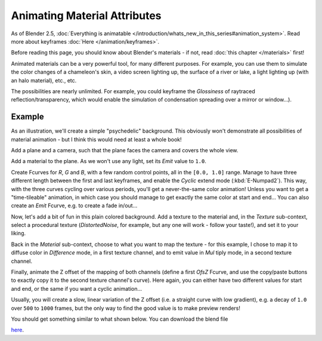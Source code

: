 
..    TODO/Review: {{review|}} .


*****************************
Animating Material Attributes
*****************************

As of Blender 2.5, :doc:`Everything is animatable </introduction/whats_new_in_this_series#animation_system>`.
Read more about keyframes :doc:`Here </animation/keyframes>`.

Before reading this page, you should know about Blender's materials - if not,
read :doc:`this chapter </materials>` first!

Animated materials can be a very powerful tool, for many different purposes. For example,
you can use them to simulate the color changes of a chameleon's skin,
a video screen lighting up, the surface of a river or lake, a light lighting up
(with an halo material), etc., etc.

The possibilities are nearly unlimited. For example,
you could keyframe the *Glossiness* of raytraced reflection/transparency,
which would enable the simulation of condensation spreading over a mirror or window...).


Example
=======

As an illustration, we'll create a simple "psychedelic" background. This obviously won't
demonstrate all possibilities of material animation - but I think this would need at least a
whole book!

Add a plane and a camera, such that the plane faces the camera and covers the whole view.

Add a material to the plane. As we won't use any light,
set its *Emit* value to ``1.0``.

Create Fcurves for *R*, *G* and *B*,
with a few random control points, all in the ``[0.0, 1.0]`` range.
Manage to have three different length between the first and last keyframes,
and enable the *Cyclic* extend mode (:kbd:`E-Numpad2`). This way,
with the three curves cycling over various periods, you'll get a never-the-same color
animation! Unless you want to get a "time-tileable" animation, in which case you should manage
to get exactly the same color at start and end... You can also create an *Emit*
Fcurve, e.g. to create a fade in/out...

Now, let's add a bit of fun in this plain colored background.
Add a texture to the material and, in the *Texture* sub-context,
select a procedural texture (*DistortedNoise*, for example,
but any one will work - follow your taste!), and set it to your liking.

Back in the *Material* sub-context,
choose to what you want to map the texture - for this example,
I chose to map it to diffuse color in *Difference* mode, in a first texture channel,
and to emit value in *Mul* tiply mode, in a second texture channel.

Finally, animate the Z offset of the mapping of both channels
(define a first *OfsZ* Fcurve,
and use the copy/paste buttons to exactly copy it to the second texture channel's curve).
Here again, you can either have two different values for start and end,
or the same if you want a cyclic animation...

Usually, you will create a slow, linear variation of the Z offset (i.e.
a straight curve with low gradient), e.g.
a decay of ``1.0`` over ``500`` to ``1000`` frames,
but the only way to find the good value is to make preview renders!

You should get something similar to what shown below. You can download the blend file

`here <http://wiki.blender.org/index.php/File:ManAnimationTechsMaterialExPshychedelic.blend>`__.

.. vimeo:: 15837405
